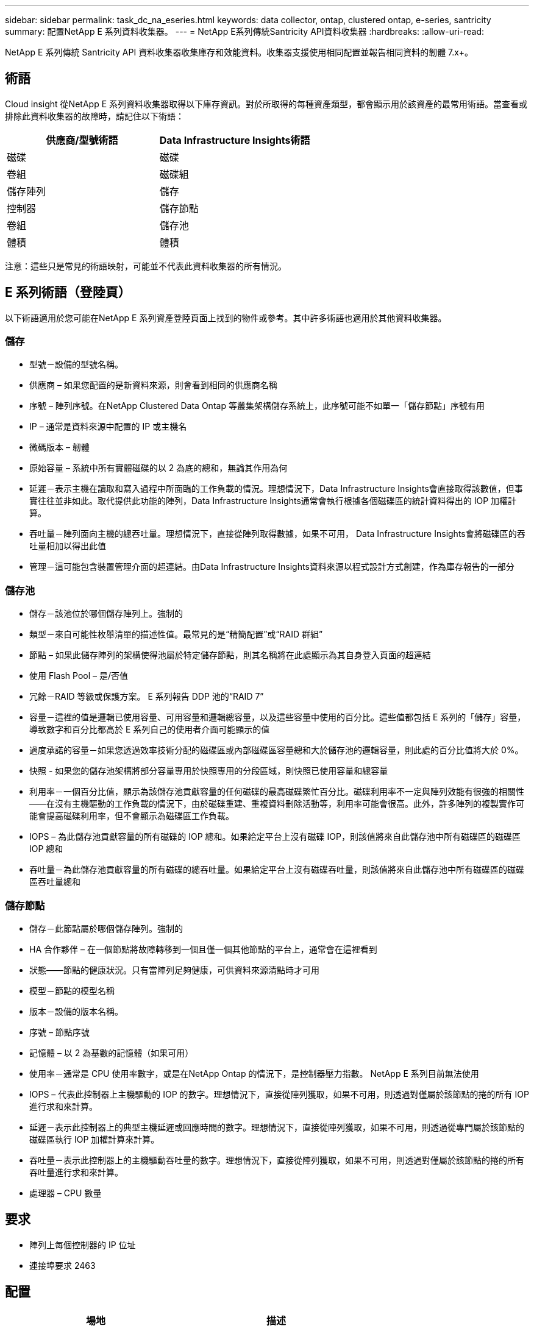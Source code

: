 ---
sidebar: sidebar 
permalink: task_dc_na_eseries.html 
keywords: data collector, ontap, clustered ontap, e-series, santricity 
summary: 配置NetApp E 系列資料收集器。 
---
= NetApp E系列傳統Santricity API資料收集器
:hardbreaks:
:allow-uri-read: 


[role="lead"]
NetApp E 系列傳統 Santricity API 資料收集器收集庫存和效能資料。收集器支援使用相同配置並報告相同資料的韌體 7.x+。



== 術語

Cloud insight 從NetApp E 系列資料收集器取得以下庫存資訊。對於所取得的每種資產類型，都會顯示用於該資產的最常用術語。當查看或排除此資料收集器的故障時，請記住以下術語：

[cols="2*"]
|===
| 供應商/型號術語 | Data Infrastructure Insights術語 


| 磁碟 | 磁碟 


| 卷組 | 磁碟組 


| 儲存陣列 | 儲存 


| 控制器 | 儲存節點 


| 卷組 | 儲存池 


| 體積 | 體積 
|===
注意：這些只是常見的術語映射，可能並不代表此資料收集器的所有情況。



== E 系列術語（登陸頁）

以下術語適用於您可能在NetApp E 系列資產登陸頁面上找到的物件或參考。其中許多術語也適用於其他資料收集器。



=== 儲存

* 型號－設備的型號名稱。
* 供應商 – 如果您配置的是新資料來源，則會看到相同的供應商名稱
* 序號 – 陣列序號。在NetApp Clustered Data Ontap 等叢集架構儲存系統上，此序號可能不如單一「儲存節點」序號有用
* IP – 通常是資料來源中配置的 IP 或主機名
* 微碼版本 – 韌體
* 原始容量 – 系統中所有實體磁碟的以 2 為底的總和，無論其作用為何
* 延遲－表示主機在讀取和寫入過程中所面臨的工作負載的情況。理想情況下，Data Infrastructure Insights會直接取得該數值，但事實往往並非如此。取代提供此功能的陣列，Data Infrastructure Insights通常會執行根據各個磁碟區的統計資料得出的 IOP 加權計算。
* 吞吐量－陣列面向主機的總吞吐量。理想情況下，直接從陣列取得數據，如果不可用， Data Infrastructure Insights會將磁碟區的吞吐量相加以得出此值
* 管理－這可能包含裝置管理介面的超連結。由Data Infrastructure Insights資料來源以程式設計方式創建，作為庫存報告的一部分  




=== 儲存池

* 儲存－該池位於哪個儲存陣列上。強制的
* 類型－來自可能性枚舉清單的描述性值。最常見的是“精簡配置”或“RAID 群組”
* 節點 – 如果此儲存陣列的架構使得池屬於特定儲存節點，則其名稱將在此處顯示為其自身登入頁面的超連結
* 使用 Flash Pool – 是/否值
* 冗餘－RAID 等級或保護方案。  E 系列報告 DDP 池的“RAID 7”
* 容量－這裡的值是邏輯已使用容量、可用容量和邏輯總容量，以及這些容量中使用的百分比。這些值都包括 E 系列的「儲存」容量，導致數字和百分比都高於 E 系列自己的使用者介面可能顯示的值
* 過度承諾的容量－如果您透過效率技術分配的磁碟區或內部磁碟區容量總和大於儲存池的邏輯容量，則此處的百分比值將大於 0%。
* 快照 - 如果您的儲存池架構將部分容量專用於快照專用的分段區域，則快照已使用容量和總容量
* 利用率－一個百分比值，顯示為該儲存池貢獻容量的任何磁碟的最高磁碟繁忙百分比。磁碟利用率不一定與陣列效能有很強的相關性——在沒有主機驅動的工作負載的情況下，由於磁碟重建、重複資料刪除活動等，利用率可能會很高。此外，許多陣列的複製實作可能會提高磁碟利用率，但不會顯示為磁碟區工作負載。
* IOPS – 為此儲存池貢獻容量的所有磁碟的 IOP 總和。如果給定平台上沒有磁碟 IOP，則該值將來自此儲存池中所有磁碟區的磁碟區 IOP 總和
* 吞吐量－為此儲存池貢獻容量的所有磁碟的總吞吐量。如果給定平台上沒有磁碟吞吐量，則該值將來自此儲存池中所有磁碟區的磁碟區吞吐量總和




=== 儲存節點

* 儲存－此節點屬於哪個儲存陣列。強制的
* HA 合作夥伴 – 在一個節點將故障轉移到一個且僅一個其他節點的平台上，通常會在這裡看到
* 狀態——節點的健康狀況。只有當陣列足夠健康，可供資料來源清點時才可用
* 模型－節點的模型名稱
* 版本－設備的版本名稱。
* 序號 – 節點序號
* 記憶體 – 以 2 為基數的記憶體（如果可用）
* 使用率－通常是 CPU 使用率數字，或是在NetApp Ontap 的情況下，是控制器壓力指數。  NetApp E 系列目前無法使用
* IOPS – 代表此控制器上主機驅動的 IOP 的數字。理想情況下，直接從陣列獲取，如果不可用，則透過對僅屬於該節點的捲的所有 IOP 進行求和來計算。
* 延遲－表示此控制器上的典型主機延遲或回應時間的數字。理想情況下，直接從陣列獲取，如果不可用，則透過從專門屬於該節點的磁碟區執行 IOP 加權計算來計算。
* 吞吐量－表示此控制器上的主機驅動吞吐量的數字。理想情況下，直接從陣列獲取，如果不可用，則透過對僅屬於該節點的捲的所有吞吐量進行求和來計算。
* 處理器 – CPU 數量




== 要求

* 陣列上每個控制器的 IP 位址
* 連接埠要求 2463




== 配置

[cols="2*"]
|===
| 場地 | 描述 


| 陣列SANtricity控制器 IP 的逗號分隔列表 | 陣列控制器的 IP 位址和/或完全限定域名 
|===


== 進階配置

[cols="2*"]
|===
| 場地 | 描述 


| 庫存輪詢間隔（分鐘） | 預設為 30 分鐘 


| 效能輪詢間隔最長 3600 秒 | 預設值為 300 秒 
|===


== 故障排除

關於此數據收集器的更多資訊可以從link:concept_requesting_support.html["支援"]頁面或在link:reference_data_collector_support_matrix.html["數據收集器支援矩陣"]。
